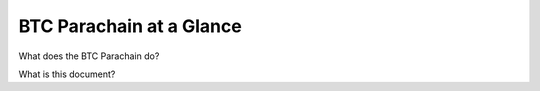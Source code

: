 BTC Parachain at a Glance
=========================

What does the BTC Parachain do?

What is this document?